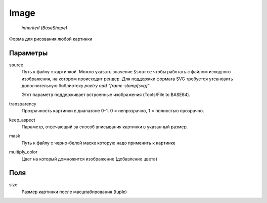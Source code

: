Image
-----

    `inherited (BaseShape)`

Форма для рисования любой картинки

Параметры
=========

source
    Путь к файлу с картинкой. Можно указать значение ``$source`` чтобы работать с файлом исходного изображения,
    на котором происходит рендер.
    Для поддержки формата SVG требуется утсановить дополнительную библиотеку `poetry add "frame-stamp[svg]"`.

    Этот параметр поддерживает встроенные изображения (Tools/File to BASE64).

transparency
    Прозрачность картинки в диапазоне 0-1. 0 = непрозрачно, 1 = полностью прозрачно.

keep_aspect
    Параметр, отвечающий за способ вписывания картинки в указанный размер.

mask
    Путь к файлу с черно-белой маске которую надо применить к картинке

multiply_color
    Цвет на который домножится изображение (добавление цвета)

Поля
====

size
    Размер картинки после масштабирования (tuple)
